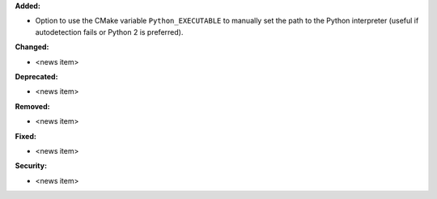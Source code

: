 **Added:**

* Option to use the CMake variable ``Python_EXECUTABLE`` to manually set the path to the Python interpreter (useful if autodetection fails or Python 2 is preferred).

**Changed:**

* <news item>

**Deprecated:**

* <news item>

**Removed:**

* <news item>

**Fixed:**

* <news item>

**Security:**

* <news item>
